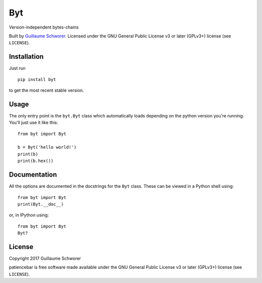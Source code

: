 Byt
===

Version-independent bytes-chains

Built by `Guillaume Schworer <https://github.com/ceyzeriat>`_. Licensed under
the GNU General Public License v3 or later (GPLv3+) license (see ``LICENSE``).


Installation
------------

Just run

::

    pip install byt

to get the most recent stable version.


Usage
-----

The only entry point is the ``byt.Byt`` class which automatically loads
depending on the python version you're running. You'll just use it like this:

::

    from byt import Byt

    b = Byt('hello world!')
    print(b)
    print(b.hex())


Documentation
-------------

All the options are documented in the docstrings for the ``Byt`` class. These can be viewed in a Python shell using:

::

    from byt import Byt
    print(Byt.__doc__)

or, in IPython using:

::

    from byt import Byt
    Byt?


License
-------

Copyright 2017 Guillaume Schworer

patiencebar is free software made available under the GNU General
Public License v3 or later (GPLv3+) license (see ``LICENSE``).
